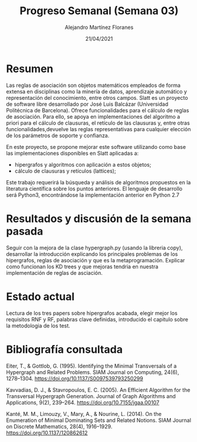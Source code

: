 #+TEMPLATE: Reporte para los estudiantes de TFG
#+key: weekly-progress-report
#+group: reports
#+contributor: Domingo Gomez-Perez
#+default-filename: weekly-progress-report.org

#+TITLE: Progreso Semanal (Semana 03)
#+AUTHOR: Alejandro Martínez Floranes
#+DATE: 21/04/2021

# Todas las semanas, se tiene que crear un reporte. 


* Resumen
Las reglas de asociación son objetos matemáticos empleados de forma extensa en disciplinas como la minería de datos, aprendizaje automático y representación del conocimiento, entre otros campos.
Slatt es un proyecto de software libre desarrollado por José Luis Balcázar (Universidad Politécnica de Barcelona). Ofrece funcionalidades para el cálculo de reglas de asociación. Para ello, se apoya en implementaciones del algoritmo a priori para el cálculo de clausuras, el retículo de las clausuras y, entre otras
funcionalidades,devuelve las reglas representativas para cualquier elección de los parámetros de soporte y confianza.

En este proyecto, se propone mejorar este software utilizando como base las implementaciones disponibles en Slatt
aplicadas a:

- hipergrafos y algoritmos con aplicación a estos objetos;
- cálculo de clausuras y retículos (lattices);

Este trabajo requerirá la búsqueda y análisis de algoritmos propuestos en la literatura científica sobre los puntos anteriores.
El lenguaje de desarrollo será Python3, encontrándose la implementación anterior en Python 2.7

# Resuma brevemente el informe en 1-2 párrafos aquí. Este resumen debe
# describir en forma concreta los objetivos actuales. Es posible que
# quieras vincular a un archivo de proyecto que describe los objetivos
# del proyecto. 

* Resultados y discusión de la semana pasada
Seguir con la mejora de la clase hypergraph.py (usando la libreria copy), desarrollar la introducción explicando los principales problemas de los hipergrafos, reglas de asociación y que es la metaprogramación. Explicar como funcionan los KD trees y que mejoras tendria en nuestra implementación de reglas de asciación.


# Use esta sección para describir lo que se completó la semana
# pasada. Siéntase libre de incluir tablas, figuras y discusión. Los
# «scripts» cortos están bien, pero los más largos deben ir en un
# apéndice con un enlace de referencia. Esta sección debería ser lo
# suficientemente completa como para que yo entienda lo que has hecho
# y lo que significa. No necesita ser excesivamente larga. Usa
# oraciones completas y un estilo de escritura científica. 




* Estado actual
# Describe brevemente el trabajo que se ha dedicado esta semana, entre
# ellos literatura usada, experimentos, etc. Utilizar subsecciones
# para organizar tu trabajo. 
Lectura de los tres papers sobre hipergrafos acabada, elegir mejor los requisitos RNF y RF, palabras clave definidas, introducido el capitulo sobre la metodologia de los test.

* Bibliografía consultada
# Briefly summarize one or two papers with citations you read that are related to your work. This does not need to be more than a few sentences per paper, and does not need to be more than one or two papers unless this was a major effort for the week.

Eiter, T., & Gottlob, G. (1995). Identifying the Minimal Transversals of a Hypergraph and Related Problems. SIAM Journal on Computing, 24(6), 1278–1304. https://doi.org/10.1137/S0097539793250299

Kavvadias, D. J., & Stavropoulos, E. C. (2005). An Efficient Algorithm for the Transversal Hypergraph Generation. Journal of Graph Algorithms and Applications, 9(2), 239–264. https://doi.org/10.7155/jgaa.00107

Kanté, M. M., Limouzy, V., Mary, A., & Nourine, L. (2014). On the Enumeration of Minimal Dominating Sets and Related Notions. SIAM Journal on Discrete Mathematics, 28(4), 1916–1929. https://doi.org/10.1137/120862612

# Títulos de las referencias consultadas, con un corto resumen (de dos
# parrafos máximo) sobre el contenido de la referencia.

